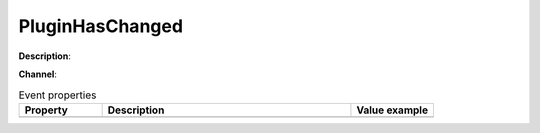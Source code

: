 PluginHasChanged
================

**Description**:

**Channel**:

.. csv-table:: Event properties
   :header: "Property", "Description", "Value example"
   :widths: 20, 60, 20
   
   "","",""
